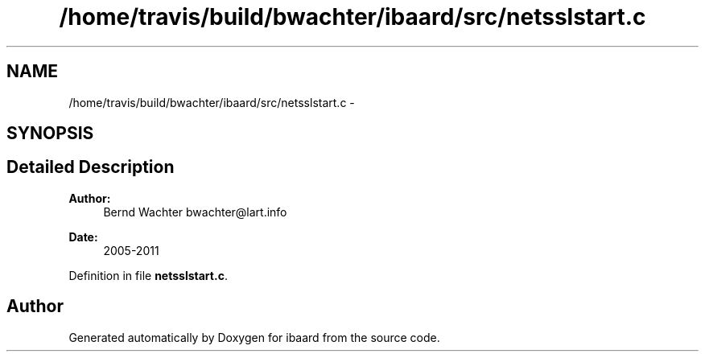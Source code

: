 .TH "/home/travis/build/bwachter/ibaard/src/netsslstart.c" 3 "Thu Nov 15 2018" "ibaard" \" -*- nroff -*-
.ad l
.nh
.SH NAME
/home/travis/build/bwachter/ibaard/src/netsslstart.c \- 
.SH SYNOPSIS
.br
.PP
.SH "Detailed Description"
.PP 

.PP
\fBAuthor:\fP
.RS 4
Bernd Wachter bwachter@lart.info 
.RE
.PP
\fBDate:\fP
.RS 4
2005-2011 
.RE
.PP

.PP
Definition in file \fBnetsslstart\&.c\fP\&.
.SH "Author"
.PP 
Generated automatically by Doxygen for ibaard from the source code\&.
